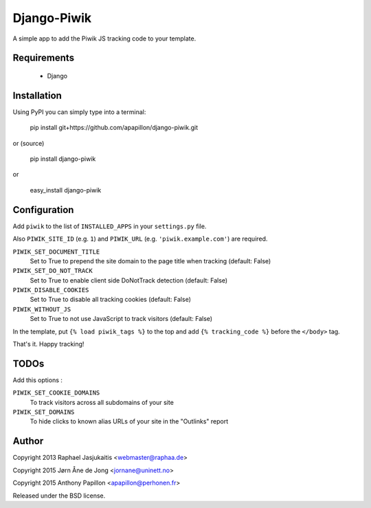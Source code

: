 Django-Piwik
============

A simple app to add the Piwik JS tracking code to your template.


Requirements
------------

 * Django


Installation
------------

Using PyPI you can simply type into a terminal:

    pip install git+https://github.com/apapillon/django-piwik.git

or (source)

    pip install django-piwik

or

    easy_install django-piwik


Configuration
-------------

Add ``piwik`` to the list of ``INSTALLED_APPS`` in your ``settings.py`` file.

Also ``PIWIK_SITE_ID`` (e.g. ``1``) and ``PIWIK_URL`` (e.g. ``'piwik.example.com'``) are required.

``PIWIK_SET_DOCUMENT_TITLE``
  Set to True to prepend the site domain to the page title when tracking (default: False)

``PIWIK_SET_DO_NOT_TRACK`` 
  Set to True to enable client side DoNotTrack detection (default: False)

``PIWIK_DISABLE_COOKIES`` 
  Set to True to disable all tracking cookies (default: False)

``PIWIK_WITHOUT_JS`` 
  Set to True to not use JavaScript to track visitors (default: False)

In the template, put ``{% load piwik_tags %}`` to the top and add ``{% tracking_code %}`` before the ``</body>`` tag.


That's it. Happy tracking!

TODOs
-----
Add this options :

``PIWIK_SET_COOKIE_DOMAINS``
  To track visitors across all subdomains of your site

``PIWIK_SET_DOMAINS``
  To hide clicks to known alias URLs of your site in the "Outlinks" report

Author
------

Copyright 2013 Raphael Jasjukaitis <webmaster@raphaa.de>

Copyright 2015 Jørn Åne de Jong <jornane@uninett.no>

Copyright 2015 Anthony Papillon <apapillon@perhonen.fr>


Released under the BSD license.
